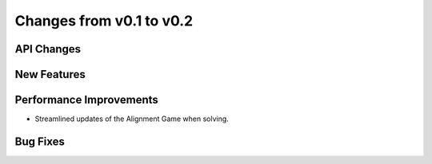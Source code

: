 Changes from v0.1 to v0.2
=========================


API Changes
-----------



New Features
------------


Performance Improvements
------------------------
- Streamlined updates of the Alignment Game when solving.



Bug Fixes
---------

